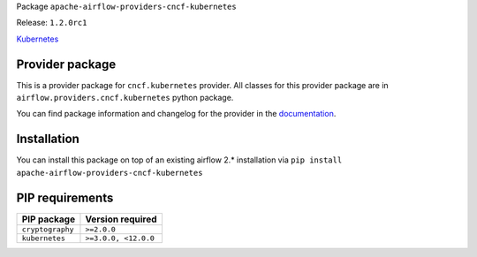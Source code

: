 
.. Licensed to the Apache Software Foundation (ASF) under one
   or more contributor license agreements.  See the NOTICE file
   distributed with this work for additional information
   regarding copyright ownership.  The ASF licenses this file
   to you under the Apache License, Version 2.0 (the
   "License"); you may not use this file except in compliance
   with the License.  You may obtain a copy of the License at

..   http://www.apache.org/licenses/LICENSE-2.0

.. Unless required by applicable law or agreed to in writing,
   software distributed under the License is distributed on an
   "AS IS" BASIS, WITHOUT WARRANTIES OR CONDITIONS OF ANY
   KIND, either express or implied.  See the License for the
   specific language governing permissions and limitations
   under the License.


Package ``apache-airflow-providers-cncf-kubernetes``

Release: ``1.2.0rc1``


`Kubernetes <https://kubernetes.io/>`__


Provider package
================

This is a provider package for ``cncf.kubernetes`` provider. All classes for this provider package
are in ``airflow.providers.cncf.kubernetes`` python package.

You can find package information and changelog for the provider
in the `documentation <https://airflow.apache.org/docs/apache-airflow-providers-cncf-kubernetes/1.2.0/>`_.


Installation
============

You can install this package on top of an existing airflow 2.* installation via
``pip install apache-airflow-providers-cncf-kubernetes``

PIP requirements
================

================  ====================
PIP package       Version required
================  ====================
``cryptography``  ``>=2.0.0``
``kubernetes``    ``>=3.0.0, <12.0.0``
================  ====================